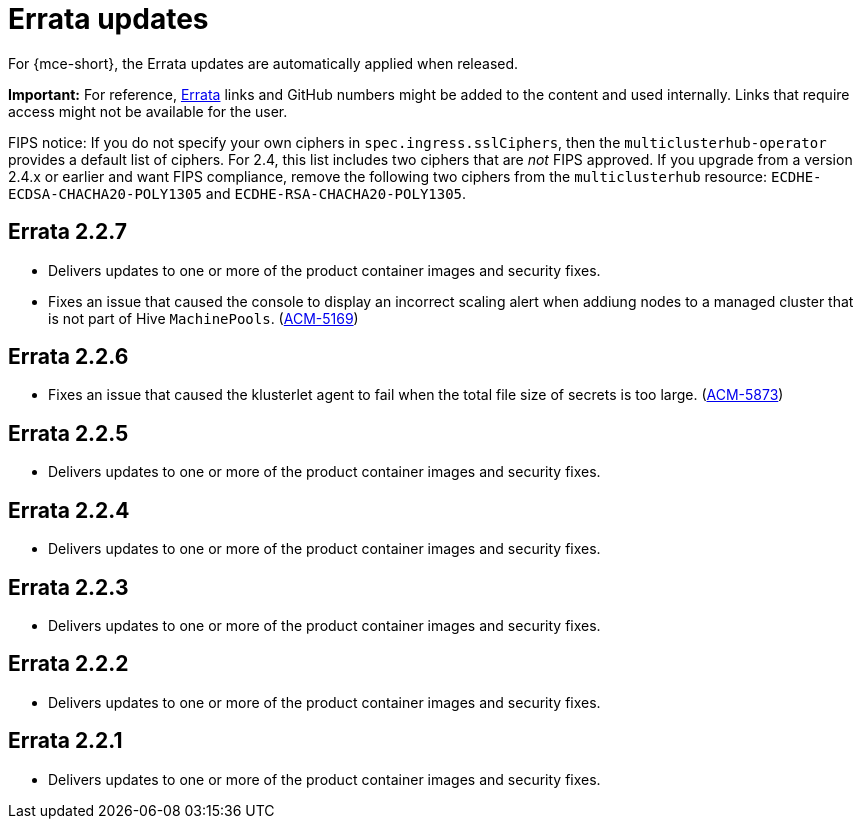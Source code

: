 [#errata-updates]
= Errata updates

For {mce-short}, the Errata updates are automatically applied when released.

*Important:* For reference, https://access.redhat.com/errata/#/[Errata] links and GitHub numbers might be added to the content and used internally. Links that require access might not be available for the user. 

FIPS notice: If you do not specify your own ciphers in `spec.ingress.sslCiphers`, then the `multiclusterhub-operator` provides a default list of ciphers. For 2.4, this list includes two ciphers that are _not_ FIPS approved. If you upgrade from a version 2.4.x or earlier and want FIPS compliance, remove the following two ciphers from the `multiclusterhub` resource: `ECDHE-ECDSA-CHACHA20-POLY1305` and `ECDHE-RSA-CHACHA20-POLY1305`.

== Errata 2.2.7

* Delivers updates to one or more of the product container images and security fixes.

* Fixes an issue that caused the console to display an incorrect scaling alert when addiung nodes to a managed cluster that is not part of Hive `MachinePools`. (link:https://issues.redhat.com/browse/ACM-5169[ACM-5169])

== Errata 2.2.6

* Fixes an issue that caused the klusterlet agent to fail when the total file size of secrets is too large. (link:https://issues.redhat.com/browse/ACM-5873[ACM-5873])

== Errata 2.2.5

* Delivers updates to one or more of the product container images and security fixes. 

== Errata 2.2.4

* Delivers updates to one or more of the product container images and security fixes.

== Errata 2.2.3

* Delivers updates to one or more of the product container images and security fixes.

== Errata 2.2.2

* Delivers updates to one or more of the product container images and security fixes.

== Errata 2.2.1

* Delivers updates to one or more of the product container images and security fixes.
